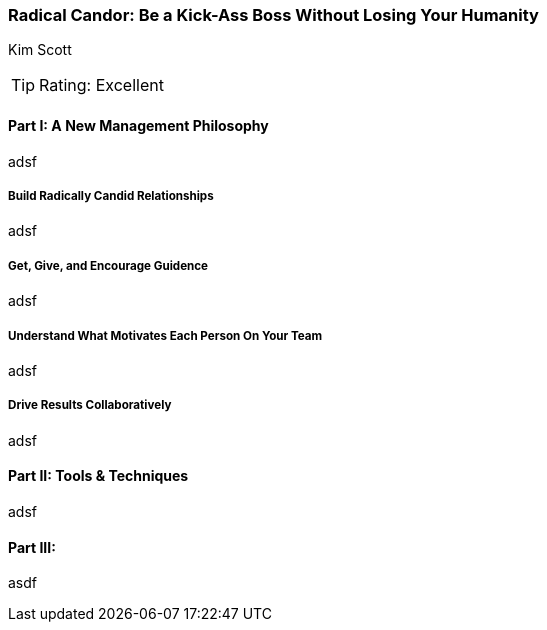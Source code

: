=== Radical Candor: Be a Kick-Ass Boss Without Losing Your Humanity
Kim Scott

:dsa: {'subjects': ['Business']}

TIP: Rating: Excellent

==== Part I: A New Management Philosophy

adsf

===== Build Radically Candid Relationships

adsf

===== Get, Give, and Encourage Guidence

adsf

===== Understand What Motivates Each Person On Your Team

adsf

===== Drive Results Collaboratively

adsf

==== Part II: Tools & Techniques

adsf

==== Part III: 

asdf